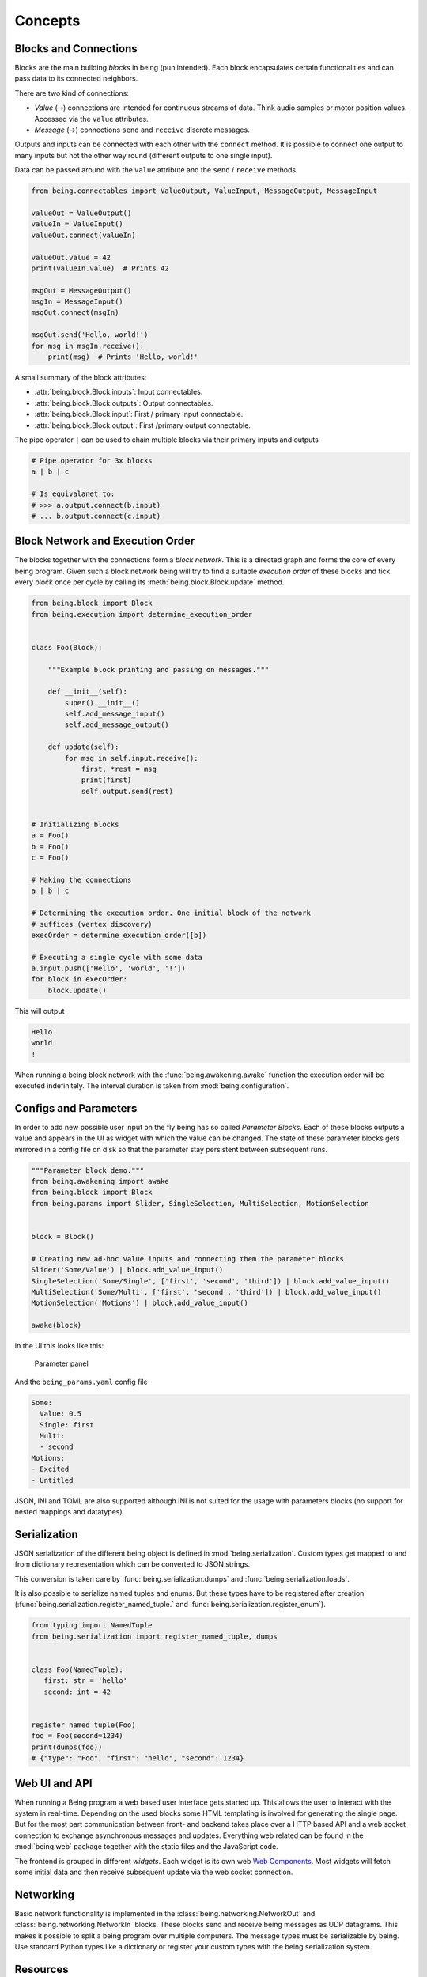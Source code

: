 Concepts
========


Blocks and Connections
----------------------

Blocks are the main building *blocks* in being (pun intended). Each block
encapsulates certain functionalities and can pass data to its connected
neighbors.

.. digraph:: someblocks
   :align: center
   :alt: Some connected blocks.
   :caption: Some connected blocks.
   :name: Some connected blocks.

   node [shape=box];
   rankdir="LR"

   A -> B;
   B -> C [style=dashed];
   B -> C [style=dashed];

There are two kind of connections:

- *Value* (⇢) connections are intended for continuous streams of data. Think
  audio samples or motor position values. Accessed via the ``value``
  attributes.
- *Message* (→) connections ``send`` and ``receive`` discrete messages.

Outputs and inputs can be connected with each other with the ``connect``
method. It is possible to connect one output to many inputs but not the other
way round (different outputs to one single input).

.. digraph:: manyinputs
   :align: center
   :alt: Output with many inputs.
   :caption: Output with many inputs.
   :name: Output with many inputs.

   rankdir="LR"

   a[label="Input"];
   b[label="Input"];
   c[label="Input"];

   Output -> a;
   Output -> b;
   Output -> c;

Data can be passed around with the ``value`` attribute and the
``send`` / ``receive`` methods.

.. code-block:: python

   from being.connectables import ValueOutput, ValueInput, MessageOutput, MessageInput

   valueOut = ValueOutput()
   valueIn = ValueInput()
   valueOut.connect(valueIn)

   valueOut.value = 42
   print(valueIn.value)  # Prints 42

   msgOut = MessageOutput()
   msgIn = MessageInput()
   msgOut.connect(msgIn)

   msgOut.send('Hello, world!')
   for msg in msgIn.receive():
       print(msg)  # Prints 'Hello, world!'

A small summary of the block attributes:

- :attr:`being.block.Block.inputs`: Input connectables.
- :attr:`being.block.Block.outputs`: Output connectables.
- :attr:`being.block.Block.input`: First / primary input connectable.
- :attr:`being.block.Block.output`: First /primary output connectable.

The pipe operator ``|`` can be used to chain multiple blocks via their primary
inputs and outputs

.. code-block:: python

   # Pipe operator for 3x blocks
   a | b | c

   # Is equivalanet to:
   # >>> a.output.connect(b.input)
   # ... b.output.connect(c.input)


Block Network and Execution Order
---------------------------------

The blocks together with the connections form a *block network*. This is a
directed graph and forms the core of every being program. Given such a block
network being will try to find a suitable *execution order* of these blocks and
tick every block once per cycle by calling its :meth:`being.block.Block.update`
method.


.. code-block:: python

   from being.block import Block
   from being.execution import determine_execution_order


   class Foo(Block):

       """Example block printing and passing on messages."""

       def __init__(self):
           super().__init__()
           self.add_message_input()
           self.add_message_output()

       def update(self):
           for msg in self.input.receive():
               first, *rest = msg
               print(first)
               self.output.send(rest)


   # Initializing blocks
   a = Foo()
   b = Foo()
   c = Foo()

   # Making the connections
   a | b | c

   # Determining the execution order. One initial block of the network
   # suffices (vertex discovery)
   execOrder = determine_execution_order([b])

   # Executing a single cycle with some data
   a.input.push(['Hello', 'world', '!'])
   for block in execOrder:
       block.update()

This will output

.. code-block:: bash

   Hello
   world
   !

When running a being block network with the :func:`being.awakening.awake`
function the execution order will be executed indefinitely. The interval
duration is taken from :mod:`being.configuration`.


Configs and Parameters
----------------------

In order to add new possible user input on the fly being has so called
*Parameter Blocks*. Each of these blocks outputs a value and appears in the UI
as widget with which the value can be changed. The state of these parameter
blocks gets mirrored in a config file on disk so that the parameter stay
persistent between subsequent runs.

.. code-block:: python

   """Parameter block demo."""
   from being.awakening import awake
   from being.block import Block
   from being.params import Slider, SingleSelection, MultiSelection, MotionSelection


   block = Block()

   # Creating new ad-hoc value inputs and connecting them the parameter blocks
   Slider('Some/Value') | block.add_value_input()
   SingleSelection('Some/Single', ['first', 'second', 'third']) | block.add_value_input()
   MultiSelection('Some/Multi', ['first', 'second', 'third']) | block.add_value_input()
   MotionSelection('Motions') | block.add_value_input()

   awake(block)

In the UI this looks like this:

.. figure:: images/parameters2.png
   :alt: Parameter panel widget screenshot.

   Parameter panel

And the ``being_params.yaml`` config file

.. code-block:: yaml

   Some:
     Value: 0.5
     Single: first
     Multi:
     - second
   Motions:
   - Excited
   - Untitled

JSON, INI and TOML are also supported although INI is not suited for the usage
with parameters blocks (no support for nested mappings and datatypes).


Serialization
-------------

JSON serialization of the different being object is defined in
:mod:`being.serialization`. Custom types get mapped to and from dictionary
representation which can be converted to JSON strings.

This conversion is taken care by :func:`being.serialization.dumps` and
:func:`being.serialization.loads`.

.. digraph:: jsonserialization
   :align: center
   :alt: JSON serialization of being objects.
   :caption: JSON serialization of being objects.
   :name: JSON serialization of being objects.

   rankdir="LR"
   Object -> JSON [label="dumps()"];
   JSON -> Object [label="loads()"];

It is also possible to serialize named tuples and enums. But these types have
to be registered after creation
(:func:`being.serialization.register_named_tuple.` and
:func:`being.serialization.register_enum`).

.. code-block:: python

   from typing import NamedTuple
   from being.serialization import register_named_tuple, dumps


   class Foo(NamedTuple):
      first: str = 'hello'
      second: int = 42


   register_named_tuple(Foo)
   foo = Foo(second=1234)
   print(dumps(foo))
   # {"type": "Foo", "first": "hello", "second": 1234}


Web UI and API
--------------

When running a Being program a web based user interface gets started up. This
allows the user to interact with the system in real-time. Depending on the used
blocks some HTML templating is involved for generating the single page. But for
the most part communication between front- and backend takes place over a HTTP
based API and a web socket connection to exchange asynchronous messages and
updates. Everything web related can be found in the :mod:`being.web` package
together with the static files and the JavaScript code.

The frontend is grouped in different *widgets*. Each widget is its own web `Web
Components <https://developer.mozilla.org/en-US/docs/Web/Web_Components>`_.
Most widgets will fetch some initial data and then receive subsequent update
via the web socket connection.


Networking
----------

Basic network functionality is implemented in the
:class:`being.networking.NetworkOut` and :class:`being.networking.NetworkIn`
blocks. These blocks send and receive being messages as UDP datagrams. This
makes it possible to split a being program over multiple computers. The message
types must be serializable by being. Use standard Python types like a
dictionary or register your custom types with the being serialization system.


Resources
---------

System resources have limited availability and need to be released when the
program shuts down. In the context of being this refers to the CAN interface
and network sockets. These resources are handled by a global
:class:`contextlib.ExitStack` in :mod:`being.resources`.

When resources are acquired at run-time it is important to use the
:func:`being.resources.manage_resources` context manager so that the collected
resources can be released at the end.

.. code-block:: python

   from being.networking import NetworkIn
   from being.resources import manage_resources

   with manage_resources():
      # Creates and binds a socket internally
      incoming = NetworkIn(address=('', 56790))

   # Socket gets released here

The same logic applies to the CAN interface, RPi GPIO, port audio backend...


Single Instance Cache
---------------------

For comforts, some types get instantiated implicitly when needed. For example,
when creating a :class:`being.motors.blocks.CanMotor` block, by default a
:class:`being.backend.CanBackend` instance gets created as well. Similarly
every :class:`being.motion_player.MotionPlayer` block needs a
:class:`being.clock.Clock` and a :class:`being.content.Content` instance.

The :class:`being.utils.SingleInstanceCache` base class caches all these
instances. These de-facto global variables are an anti-pattern but opposed to
the classical singleton pattern single instantiation is not enforced and these
single instances are only used as *default* values. All classes, which make use
of single instances, also accept them via their initialize method (dependency
injection).


Splines
-------

Splines are special mathematical functions. They are used to interpolate
between values.

.. math::

   S: [a,b]\to \mathbb{R}^n

Being deals exclusively with *piecewise polynomial parametric curves*. This is
a chain of multiple segments where each segment is a cubic polynomial spline in
the Bernstein basis. Below is a plot with a scalar spline made out of two
segments.

.. plot::

   import matplotlib.pyplot as plt
   from scipy.interpolate import BPoly
   from being.plotting import plot_spline_2

   # Polynomial coefficient matrix
   c = [[0, 2], [0, 2], [2, 1], [2, 1]]

   # Knots or breakpoints
   x = [0, 1, 3]

   spline = BPoly(c, x)

   plot_spline_2(spline)
   plt.xlabel('Time')
   plt.ylabel('Position')
   plt.show()

The shape ``(k, m, ...)`` of the coefficient matrix ``c`` controls the nature
of the spline and its output format. ``k`` is the *spline order* and ``m`` the
number of segments or intervals. Concerning the output values:

- shape ``(k, m)``: Scalar spline outputs ``1.234``.
- shape ``(k, m, 1)``: One dimensional spline outputs ``[1.234]``.
- shape ``(k, m, 3)``: Three dimensional spline outputs ``[1.234, 1.234, 1.234]``.

.. note::

   Because of convience scalar splines are represented as one dimensional
   splines in being.


Curves
------

A :class:`being.curve.Curve` is a container for splines. Each *motion curve*
has multiple individual splines. These are independent and do not share any
break points or coefficients. Each of these splines defines a motion channel
which can be routed to motors. A curve should have at least one spline.

.. plot::

   import numpy as np
   import matplotlib.pyplot as plt
   from scipy.interpolate import BPoly

   from being.curve import Curve

   first = BPoly([[[0], [1]], [[0], [1]], [[1], [0]], [[1], [0]] ], [0, 1, 3])
   second = BPoly([[[1]], [[1]], [[0]], [[0]]], [0, 2])

   curve = Curve([first, second])
   t = np.linspace(0, 3, 100)
   plt.plot(t, curve(t, extrapolate=False))
   plt.xlabel('Time')
   plt.ylabel('Position')
   plt.show()


Content
-------

A :class:`being.content.Content` instance manages all user defined motion
curves inside a directory. Curves are saved as JSON files in this folder.


Motion Player
-------------

The :class:`being.motion_player.MotionPlayer` block plays motion curves on the
motors. It accepts *motion commands* messages as instructions for which curve
to schedule next. Curves are loaded from the content directory, sampled and
outputted via the position outputs
(:attr:`being.motion_player.MotionPlayer.positionOutputs`).

.. digraph:: motionplayer
   :align: center
   :alt: Motion Player steering multiple motors
   :caption: Motion Player steering multiple motors
   :name: Motion Player steering multiple motors

   rankdir="LR"
   dummy [label="", shape=none, height=0, width=0]
   MP [shape=box, label="Motion Player"];
   A [shape=box, label="Motor 1"];
   B [shape=box, label="Motor 2"];
   C [shape=box, label="Motor 3"];

   dummy -> MP [label="Motion Command"]
   MP -> A [style=dashed, label="Target Position"]
   MP -> B [style=dashed]
   MP -> C [style=dashed]

.. note::

   The reason for the additional `positionOutputs` attribute is, that at some
   point it was planed to add feedback connection to notify when a motion curve
   had been played succefully or not. `outputs` would then have an addional
   entry.


Motors
------

A motor block accepts *target position* and outputs *actual position* values.

.. digraph:: motorblock
   :align: center
   :alt: Motor block input and output values.
   :caption: Motor block input and output values.
   :name: Motor block input and output values.

   rankdir="LR"
   in[shape=none, label=""]
   motor[label="Motor Block", shape=box]
   out[shape=none, label=""]
   in -> motor [label="Target Position"]
   motor -> out [label="Actual Position"]

Motor blocks come in different flavors, depending on the physical configuration
(linear vs. Rotary motors, different rotary motor variations). All of these are
represented by the different classes in :mod:`being.motors.blocks`.

Since many motors have relative encoders they need to be *homed* after turning
them on so that they can orient them self and find their initial position.

Motor blocks can be *enabled* or *disabled*. This corresponds to the *Operation
Enabled* and *Ready to Switch On* states of the *CiA 402 State Machine*.

By default, CAN motors are run in the *Cyclic Synchronous Position (CSP)*
operation mode. Every cycle a new target position value is send to the motor
via PDO.  Trajectory generation is mostly done on the application side.  Note
although, that this is handled very differently between the different vendors.
It is also possible to run motor blocks in the *Profiled Position* mode. In
this case, the target position input is ignored. Instead the motor block
accepts :class:`being.motors.definitions.PositionProfile` messages which will
be relayed to the motor.


Settings
^^^^^^^^

The *CanMotors* have a *settings* argument which can be used to apply custom
configurations to the motor. Settings are a dictionary with address to value
mappings. The address can also be a string with slashes (``/`` path syntax). In
this case the *EDS object dictionary* is used to resolve the target address.
Path parts can also be integer numbers (decimal, hexadecimal, ...)

.. note::

   Most motors are sensitive to the order in which settings are applied.
   Therefore using a :class:`collections.OrderedDict` is advised.


State Switching
^^^^^^^^^^^^^^^

For switching to an arbitrary target state the *CiA 402 State Machine* needs to
be traversed in the right way. What complicates things is that this can take an
arbitrary amount of time.
Two methods exists in the :class:`being.cia_402.CiA402Node` CanOpen remote
node:

- :meth:`being.cia_402.CiA402Node.change_state`: Blocking with a timeout. This
  is *not* suited for live operation since everything else will be blocked
  including PDO communication and Sync messages (NMT operational).
- :meth:`being.cia_402.CiA402Node.state_switching_job`: Creates a Python
  Generator which handles the state traversal.  Responsibility for ticking the
  Generator is with the caller. Kind of a pseudo *coroutine* which makes it
  possible to interlace multiple state switchings with the normal operation.

A small example for the latter

.. code-block:: python

   """This example illustrates how the state of multiple nodes can be
   switched simultaneously.
   """
   import time
   from being.can.cia_402 import State


   NODES = []
   """List of some connected CiA 402 node instances."""

   jobs = [
       node.state_switching_job(target=State.OPERATION_ENABLED)
       for node in NODES
   ]

   while jobs:
       for job in jobs.copy():  # Copy because mutating while iterating
           try:
               # Ticking state switching job
               next(job)
           except StopIteration:
               # Done with state switching for this job
               jobs.remove(job)

       time.sleep(0.1)

   # Done with state switching

These state switching jobs are managed by the
:class:`being.motors.controller.Controller` instances. The calling chain for
enabling a motor block is the following:

1) Motor block gets enabled
2) Motor block enables controller
3) Controllers creates state switching job
4) Calling the motor blocks update method, ticks the controller, ticks the
   active state switching job


Homing
^^^^^^

A motor can be in the following homing states:

- FAILED
- UNHOMED
- ONGOING
- HOMED

Each controller has a homing instance which manages the homing of a motor. For
most cases the standard CiA 402 homing can be used
(:class:`being.motors.homing.CiA402Homing`). However some motors do not support
the unofficial *hard stop homing* which is used in many Pathos projects.
Therefore there is a second homing implementation
:class:`being.motors.homing.CrudeHoming`.


Pacemaker
---------

Once the NMT state is set to *operational* some motors expect periodic CAN
messages which are *on time*. Namely RPDO and SYNC messages. Some motors will
switch off and go into an error state if they do not receive these messages for
a longer period.

Since Being is written in Python, single threaded (not counting third party
dependencies) and mostly running on non-real-time operating systems this can
not be guaranteed. When the work load gets to high e.g. with a complete web
page reload our main loop drags behind and the critical messages can not be
send. (Fun fact, on macOS 10.15 it is enough to open the spotlight search and
every time one enters a character in the search field this will break out the
being process. Also without a running web server).

To mitigate this a little there is the :class:`being.pacemaker.Pacemaker`
thread. When activated this thread gets ticked by the main loop. If the main
loop is not on time (with some margin) the pacemaker will jump in and send out
the latest messages again to bridge the gap.

However, this only works for a subset of lags and is no guarantee. A
non-real-time operating system can always pause the being process how it seems
fit. This is why some controllers in Being have a *auto recovery* for the *RPDO
Timeout Error*. The motor will jerk but at least it keeps on running.

As an outlook an improvement could be:

- Operating system with a *Preempt-RT Patch*
- Move the actual CAN bus / interface to its own, separated RT process and
  replace it with a proxy to forward communication via IPC
